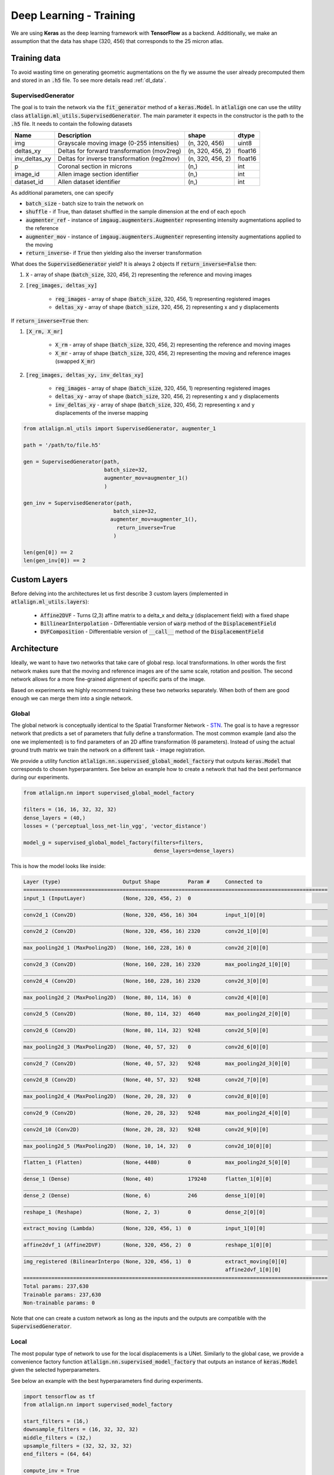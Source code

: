 .. _dl_training:

Deep Learning - Training
========================

We are using **Keras** as the deep learning framework with **TensorFlow** as a backend. Additionally, we make an
assumption that the data has shape (320, 456) that corresponds to the 25 micron atlas.



Training data
-------------
To avoid wasting time on generating geometric augmentations on the fly we assume the user already precomputed them
and stored in an :code:`.h5` file. To see more details read :ref:`dl_data`.


.. _dl_training.supervised_generator:

SupervisedGenerator
~~~~~~~~~~~~~~~~~~~
The goal is to train the network via the :code:`fit_generator` method of a :code:`keras.Model`. In :code:`atlalign` one
can use the utility class :code:`atlalign.ml_utils.SupervisedGenerator`. The main parameter it expects in the constructor
is the path to the :code:`.h5` file. It needs to contain the following datasets

+---------------+---------------------------------------------+------------------+-----------+
|    **Name**   |               **Description**               |     **shape**    | **dtype** |
+---------------+---------------------------------------------+------------------+-----------+
|      img      | Grayscale moving image (0-255 intensities)  | (n, 320, 456)    | uint8     |
+---------------+---------------------------------------------+------------------+-----------+
|   deltas_xy   | Deltas for forward transformation (mov2reg) | (n, 320, 456, 2) | float16   |
+---------------+---------------------------------------------+------------------+-----------+
| inv_deltas_xy | Deltas for inverse transformation (reg2mov) | (n, 320, 456, 2) | float16   |
+---------------+---------------------------------------------+------------------+-----------+
|       p       | Coronal section in microns                  | (n,)             | int       |
+---------------+---------------------------------------------+------------------+-----------+
|    image_id   | Allen image section identifier              | (n,)             | int       |
+---------------+---------------------------------------------+------------------+-----------+
|   dataset_id  | Allen dataset identifier                    | (n,)             | int       |
+---------------+---------------------------------------------+------------------+-----------+

As additional parameters, one can specify

- :code:`batch_size` - batch size to train the network on
- :code:`shuffle` - if True, than dataset shuffled in the sample dimension at the end of each epoch
- :code:`augmenter_ref` - instance of :code:`imgaug.augmenters.Augmenter` representing intensity augmentations applied to the reference
- :code:`augmenter_mov` - instance of :code:`imgaug.augmenters.Augmenter` representing intensity augmentations applied to the moving
- :code:`return_inverse`- if :code:`True` then yielding also the inverser transformation

What does the :code:`SupervisedGenerator` yield? It is always 2 objects
If :code:`return_inverse=False` then:

1. :code:`X` - array of shape (:code:`batch_size`, 320, 456, 2) representing the reference and moving images
2. :code:`[reg_images, deltas_xy]`

    - :code:`reg_images` - array of shape (:code:`batch_size`, 320, 456, 1) representing registered images
    - :code:`deltas_xy` - array of shape (:code:`batch_size`, 320, 456, 2) representing x and y displacements

If :code:`return_inverse=True` then:

1. :code:`[X_rm, X_mr]`

    - :code:`X_rm` - array of shape (:code:`batch_size`, 320, 456, 2) representing the reference and moving images
    - :code:`X_mr` - array of shape (:code:`batch_size`, 320, 456, 2) representing the moving and reference images (swapped :code:`X_mr`)

2. :code:`[reg_images, deltas_xy, inv_deltas_xy]`

    - :code:`reg_images` - array of shape (:code:`batch_size`, 320, 456, 1) representing registered images
    - :code:`deltas_xy` - array of shape (:code:`batch_size`, 320, 456, 2) representing x and y displacements
    - :code:`inv_deltas_xy` - array of shape (:code:`batch_size`, 320, 456, 2) representing x and y displacements of the inverse mapping



.. code-block:: python

    from atlalign.ml_utils import SupervisedGenerator, augmenter_1

    path = '/path/to/file.h5'

    gen = SupervisedGenerator(path,
                              batch_size=32,
                              augmenter_mov=augmenter_1()
                              )

    gen_inv = SupervisedGenerator(path,
                                 batch_size=32,
                                augmenter_mov=augmenter_1(),
                                  return_inverse=True
                                 )

    len(gen[0]) == 2
    len(gen_inv[0]) == 2


Custom Layers
-------------
Before delving into the architectures let us first describe 3 custom layers (implemented in :code:`atlalign.ml_utils.layers`):

    - :code:`Affine2DVF` - Turns (2,3) affine matrix to a delta_x and delta_y (displacement field) with a fixed shape
    - :code:`BillinearInterpolation` - Differentiable version of :code:`warp` method of the :code:`DisplacementField`
    - :code:`DVFComposition` - Differentiable version of :code:`__call__` method of the :code:`DisplacementField`

Architecture
------------
Ideally, we want to have two networks that take care of global resp. local transformations. In other words the first
network makes sure that the moving and reference images are of the same scale, rotation and position. The second
network allows for a more fine-grained alignment of specific parts of the image.

Based on experiments we highly recommend training these two networks separately. When both of them are good enough
we can merge them into a single network.

Global
~~~~~~
The global network is conceptually identical to the Spatial Transformer Network - `STN
<https://arxiv.org/abs/1506.02025>`_. The goal is to have a regressor network that predicts a set of parameters
that fully define a transformation. The most common example (and also the one we implemented) is to find
parameters of an 2D affine transformation (6 parameters). Instead of using the actual ground truth matrix
we train the network on a different task - image registration.

We provide a utility function :code:`atlalign.nn.supervised_global_model_factory` that outputs :code:`keras.Model` that
corresponds to chosen hyperparamters. See below an example how to create a network that had the best performance
during our experiments.

.. code-block:: python

    from atlalign.nn import supervised_global_model_factory

    filters = (16, 16, 32, 32, 32)
    dense_layers = (40,)
    losses = ('perceptual_loss_net-lin_vgg', 'vector_distance')

    model_g = supervised_global_model_factory(filters=filters,
                                              dense_layers=dense_layers)


This is how the model looks like inside:

.. code-block:: bash

    Layer (type)                    Output Shape         Param #     Connected to
    ==================================================================================================
    input_1 (InputLayer)            (None, 320, 456, 2)  0
    __________________________________________________________________________________________________
    conv2d_1 (Conv2D)               (None, 320, 456, 16) 304         input_1[0][0]
    __________________________________________________________________________________________________
    conv2d_2 (Conv2D)               (None, 320, 456, 16) 2320        conv2d_1[0][0]
    __________________________________________________________________________________________________
    max_pooling2d_1 (MaxPooling2D)  (None, 160, 228, 16) 0           conv2d_2[0][0]
    __________________________________________________________________________________________________
    conv2d_3 (Conv2D)               (None, 160, 228, 16) 2320        max_pooling2d_1[0][0]
    __________________________________________________________________________________________________
    conv2d_4 (Conv2D)               (None, 160, 228, 16) 2320        conv2d_3[0][0]
    __________________________________________________________________________________________________
    max_pooling2d_2 (MaxPooling2D)  (None, 80, 114, 16)  0           conv2d_4[0][0]
    __________________________________________________________________________________________________
    conv2d_5 (Conv2D)               (None, 80, 114, 32)  4640        max_pooling2d_2[0][0]
    __________________________________________________________________________________________________
    conv2d_6 (Conv2D)               (None, 80, 114, 32)  9248        conv2d_5[0][0]
    __________________________________________________________________________________________________
    max_pooling2d_3 (MaxPooling2D)  (None, 40, 57, 32)   0           conv2d_6[0][0]
    __________________________________________________________________________________________________
    conv2d_7 (Conv2D)               (None, 40, 57, 32)   9248        max_pooling2d_3[0][0]
    __________________________________________________________________________________________________
    conv2d_8 (Conv2D)               (None, 40, 57, 32)   9248        conv2d_7[0][0]
    __________________________________________________________________________________________________
    max_pooling2d_4 (MaxPooling2D)  (None, 20, 28, 32)   0           conv2d_8[0][0]
    __________________________________________________________________________________________________
    conv2d_9 (Conv2D)               (None, 20, 28, 32)   9248        max_pooling2d_4[0][0]
    __________________________________________________________________________________________________
    conv2d_10 (Conv2D)              (None, 20, 28, 32)   9248        conv2d_9[0][0]
    __________________________________________________________________________________________________
    max_pooling2d_5 (MaxPooling2D)  (None, 10, 14, 32)   0           conv2d_10[0][0]
    __________________________________________________________________________________________________
    flatten_1 (Flatten)             (None, 4480)         0           max_pooling2d_5[0][0]
    __________________________________________________________________________________________________
    dense_1 (Dense)                 (None, 40)           179240      flatten_1[0][0]
    __________________________________________________________________________________________________
    dense_2 (Dense)                 (None, 6)            246         dense_1[0][0]
    __________________________________________________________________________________________________
    reshape_1 (Reshape)             (None, 2, 3)         0           dense_2[0][0]
    __________________________________________________________________________________________________
    extract_moving (Lambda)         (None, 320, 456, 1)  0           input_1[0][0]
    __________________________________________________________________________________________________
    affine2dvf_1 (Affine2DVF)       (None, 320, 456, 2)  0           reshape_1[0][0]
    __________________________________________________________________________________________________
    img_registered (BilinearInterpo (None, 320, 456, 1)  0           extract_moving[0][0]
                                                                     affine2dvf_1[0][0]
    ==================================================================================================
    Total params: 237,630
    Trainable params: 237,630
    Non-trainable params: 0

Note that one can create a custom network as long as the inputs and the outputs are compatible with the
:code:`SupervisedGenerator`.

Local
~~~~~
The most popular type of network to use for the local displacements is a UNet. Similarly to the global case,
we provide a convenience factory function :code:`atlalign.nn.supervised_model_factory` that outputs
an instance of :code:`keras.Model` given the selected hyperparameters.

See below an example with the best hyperparameters find during experiments.

.. code-block:: python

    import tensorflow as tf
    from atlalign.nn import supervised_model_factory

    start_filters = (16,)
    downsample_filters = (16, 32, 32, 32)
    middle_filters = (32,)
    upsample_filters = (32, 32, 32, 32)
    end_filters = (64, 64)

    compute_inv = True

    losses = ('perceptual_loss_net-lin_vgg', 'perceptual_loss_net-lin_vgg&vdclip2', 'perceptual_loss_net-lin_vgg')
    losses_weights = (1, 1, 1)

    model_l = supervised_model_factory(start_filters=start_filters,
                                       downsample_filters=downsample_filters,
                                       middle_filters=middle_filters,
                                       upsample_filters=upsample_filters,
                                       end_filters=end_filters,
                                       compute_inv=compute_inv,
                                       losses=losses,
                                       losses_weights=losses_weights)


.. code-block:: bash

    Layer (type)                    Output Shape         Param #     Connected to
    ==================================================================================================
    reg_mov (InputLayer)            (None, 320, 456, 2)  0
    __________________________________________________________________________________________________
    cropping2d_1 (Cropping2D)       (None, 320, 448, 2)  0           reg_mov[0][0]
    __________________________________________________________________________________________________
    conv2d_1 (Conv2D)               (None, 320, 448, 16) 304         cropping2d_1[0][0]
    __________________________________________________________________________________________________
    leaky_re_lu_1 (LeakyReLU)       (None, 320, 448, 16) 0           conv2d_1[0][0]
    __________________________________________________________________________________________________
    max_pooling2d_1 (MaxPooling2D)  (None, 160, 224, 16) 0           leaky_re_lu_1[0][0]
    __________________________________________________________________________________________________
    conv2d_2 (Conv2D)               (None, 160, 224, 16) 2320        max_pooling2d_1[0][0]
    __________________________________________________________________________________________________
    leaky_re_lu_2 (LeakyReLU)       (None, 160, 224, 16) 0           conv2d_2[0][0]
    __________________________________________________________________________________________________
    max_pooling2d_2 (MaxPooling2D)  (None, 80, 112, 16)  0           leaky_re_lu_2[0][0]
    __________________________________________________________________________________________________
    conv2d_3 (Conv2D)               (None, 80, 112, 32)  4640        max_pooling2d_2[0][0]
    __________________________________________________________________________________________________
    leaky_re_lu_3 (LeakyReLU)       (None, 80, 112, 32)  0           conv2d_3[0][0]
    __________________________________________________________________________________________________
    max_pooling2d_3 (MaxPooling2D)  (None, 40, 56, 32)   0           leaky_re_lu_3[0][0]
    __________________________________________________________________________________________________
    conv2d_4 (Conv2D)               (None, 40, 56, 32)   9248        max_pooling2d_3[0][0]
    __________________________________________________________________________________________________
    leaky_re_lu_4 (LeakyReLU)       (None, 40, 56, 32)   0           conv2d_4[0][0]
    __________________________________________________________________________________________________
    max_pooling2d_4 (MaxPooling2D)  (None, 20, 28, 32)   0           leaky_re_lu_4[0][0]
    __________________________________________________________________________________________________
    conv2d_5 (Conv2D)               (None, 20, 28, 32)   9248        max_pooling2d_4[0][0]
    __________________________________________________________________________________________________
    leaky_re_lu_5 (LeakyReLU)       (None, 20, 28, 32)   0           conv2d_5[0][0]
    __________________________________________________________________________________________________
    conv2d_6 (Conv2D)               (None, 20, 28, 32)   9248        leaky_re_lu_5[0][0]
    __________________________________________________________________________________________________
    leaky_re_lu_6 (LeakyReLU)       (None, 20, 28, 32)   0           conv2d_6[0][0]
    __________________________________________________________________________________________________
    up_sampling2d_1 (UpSampling2D)  (None, 40, 56, 32)   0           leaky_re_lu_6[0][0]
    __________________________________________________________________________________________________
    conv2d_7 (Conv2D)               (None, 40, 56, 32)   9248        up_sampling2d_1[0][0]
    __________________________________________________________________________________________________
    leaky_re_lu_7 (LeakyReLU)       (None, 40, 56, 32)   0           conv2d_7[0][0]
    __________________________________________________________________________________________________
    concatenate_1 (Concatenate)     (None, 40, 56, 64)   0           leaky_re_lu_7[0][0]
                                                                     leaky_re_lu_4[0][0]
    __________________________________________________________________________________________________
    conv2d_8 (Conv2D)               (None, 40, 56, 32)   18464       concatenate_1[0][0]
    __________________________________________________________________________________________________
    leaky_re_lu_8 (LeakyReLU)       (None, 40, 56, 32)   0           conv2d_8[0][0]
    __________________________________________________________________________________________________
    up_sampling2d_2 (UpSampling2D)  (None, 80, 112, 32)  0           leaky_re_lu_8[0][0]
    __________________________________________________________________________________________________
    conv2d_9 (Conv2D)               (None, 80, 112, 32)  9248        up_sampling2d_2[0][0]
    __________________________________________________________________________________________________
    leaky_re_lu_9 (LeakyReLU)       (None, 80, 112, 32)  0           conv2d_9[0][0]
    __________________________________________________________________________________________________
    concatenate_2 (Concatenate)     (None, 80, 112, 64)  0           leaky_re_lu_9[0][0]
                                                                     leaky_re_lu_3[0][0]
    __________________________________________________________________________________________________
    conv2d_10 (Conv2D)              (None, 80, 112, 32)  18464       concatenate_2[0][0]
    __________________________________________________________________________________________________
    leaky_re_lu_10 (LeakyReLU)      (None, 80, 112, 32)  0           conv2d_10[0][0]
    __________________________________________________________________________________________________
    up_sampling2d_3 (UpSampling2D)  (None, 160, 224, 32) 0           leaky_re_lu_10[0][0]
    __________________________________________________________________________________________________
    conv2d_11 (Conv2D)              (None, 160, 224, 32) 9248        up_sampling2d_3[0][0]
    __________________________________________________________________________________________________
    leaky_re_lu_11 (LeakyReLU)      (None, 160, 224, 32) 0           conv2d_11[0][0]
    __________________________________________________________________________________________________
    concatenate_3 (Concatenate)     (None, 160, 224, 48) 0           leaky_re_lu_11[0][0]
                                                                     leaky_re_lu_2[0][0]
    __________________________________________________________________________________________________
    conv2d_12 (Conv2D)              (None, 160, 224, 32) 13856       concatenate_3[0][0]
    __________________________________________________________________________________________________
    leaky_re_lu_12 (LeakyReLU)      (None, 160, 224, 32) 0           conv2d_12[0][0]
    __________________________________________________________________________________________________
    up_sampling2d_4 (UpSampling2D)  (None, 320, 448, 32) 0           leaky_re_lu_12[0][0]
    __________________________________________________________________________________________________
    conv2d_13 (Conv2D)              (None, 320, 448, 32) 9248        up_sampling2d_4[0][0]
    __________________________________________________________________________________________________
    leaky_re_lu_13 (LeakyReLU)      (None, 320, 448, 32) 0           conv2d_13[0][0]
    __________________________________________________________________________________________________
    concatenate_4 (Concatenate)     (None, 320, 448, 48) 0           leaky_re_lu_13[0][0]
                                                                     leaky_re_lu_1[0][0]
    __________________________________________________________________________________________________
    conv2d_14 (Conv2D)              (None, 320, 448, 32) 13856       concatenate_4[0][0]
    __________________________________________________________________________________________________
    leaky_re_lu_14 (LeakyReLU)      (None, 320, 448, 32) 0           conv2d_14[0][0]
    __________________________________________________________________________________________________
    conv2d_15 (Conv2D)              (None, 320, 448, 64) 18496       leaky_re_lu_14[0][0]
    __________________________________________________________________________________________________
    leaky_re_lu_15 (LeakyReLU)      (None, 320, 448, 64) 0           conv2d_15[0][0]
    __________________________________________________________________________________________________
    conv2d_16 (Conv2D)              (None, 320, 448, 64) 36928       leaky_re_lu_15[0][0]
    __________________________________________________________________________________________________
    leaky_re_lu_16 (LeakyReLU)      (None, 320, 448, 64) 0           conv2d_16[0][0]
    __________________________________________________________________________________________________
    conv2d_17 (Conv2D)              (None, 320, 448, 2)  514         leaky_re_lu_16[0][0]
    __________________________________________________________________________________________________
    mov_reg (InputLayer)            (None, 320, 456, 2)  0
    __________________________________________________________________________________________________
    extract_moving (Lambda)         (None, 320, 456, 1)  0           reg_mov[0][0]
    __________________________________________________________________________________________________
    dvf (ZeroPadding2D)             (None, 320, 456, 2)  0           conv2d_17[0][0]
    __________________________________________________________________________________________________
    model_1 (Model)                 (None, 320, 456, 2)  192578      mov_reg[0][0]
    __________________________________________________________________________________________________
    img_registered (BilinearInterpo (None, 320, 456, 1)  0           extract_moving[0][0]
                                                                     dvf[0][0]
    __________________________________________________________________________________________________
    inv_dvf (Lambda)                (None, 320, 456, 2)  0           model_1[1][0]
    ==================================================================================================
    Total params: 192,578
    Trainable params: 192,578
    Non-trainable params: 0


One important thing to note is the boolean :code:`compute_inv`. When equal to :code:`True` then the network
not only learns to warp the moving image such that it is as similar to the reference as possible but also
vice versa. In other words, it also learns to warp the reference image such that it is as similar to the moving
image as possible. Since our generator :code:`SupervisedGenerator` can yield also inverse displacement fields
this is trivially done just via sharing weights and swapping the order of the inputs.


Loss function
-------------
Loss function together with the architecture is the most important component. We experimented with many different
losses and ideas and found that losses that are based on the **Perceputal Loss** are superior in vast majority of cases.
See `The Unreasonable Effectiveness of Deep Features as a Perceptual Metric <https://arxiv.org/abs/1801.03924>`_ for
more details.

The user can access the losses via two dictionaries:

- :code:`atlalign.ml_utils.ALL_IMAGE_LOSSES` - Losses on images (grayscale)
- :code:`atlalign.ml_utils.ALL_DVF_LOSSES` - Losses on displacement fields

One important insight is that we can also apply image losses on displacement fields since displacements fields
are nothing else than 2 images - :code:`delta_x` and :code:`delta_y`. This is implemented in
:code:`atlalign.ml_utils.losses.DVF2IMG`. Note that we also scale down the displacement by a constant.

.. testcode::

    from atlalign.ml_utils import ALL_DVF_LOSSES, ALL_IMAGE_LOSSES

    set(ALL_IMAGE_LOSSES.keys()).issubset(set(ALL_DVF_LOSSES.keys()))


In what follows we describe some interesting and useful losses. They are all implemented in :code:`atlalign.ml_utils.losses`.

Perceptual loss
~~~~~~~~~~~~~~~
Image loss that has four versions

- :code:`perceptual_loss_net-lin_alex`
- :code:`perceptual_loss_net-lin_vgg`
- :code:`perceptual_loss_net_alex`
- :code:`perceptual_loss_net_vgg`

If the string :code:`lin` is contained then it refers to a model where linear layer inserted after the feature extractor.
The second string refers to the CNN used to extract features.

Vector distance and its clipped version
~~~~~~~~~~~~~~~~~~~~~~~~~~~~~~~~~~~~~~~
Displacement field loss that represents the average euclidean distance between the prediction and the ground truth.
The average is taken over all pixels and all samples in the batch.

Note that instead of using the vector distance as the main loss one might just use it as a simple way how
to prevent the network from resorting to some exit strategies. We call this a clipper vector distance.

In the below figure on can see the idea behind clipping. The user specifies a threshold (20) and a power
and the actual loss is then computed as :code:`loss = (vd / threshold) ** power`.

.. image:: ../_images/clipped_vd.png
  :width: 600
  :alt: Clipped vector Distance
  :align: center

See below the official keys of :code:`atlalign.ml_utils.ALL_DVF_LOSSES` but not that one can easily add other versions
via :code:`atlalign.ml_utils.losses.VDClipper`.

- :code:`vector_distance`
- :code:`vdclip2` - :code:`threshold=20`, :code:`power=2`
- :code:`vdclip3` - :code:`threshold=20`, :code:`power=3`

The idea behind having :code:`power > 1` is to punish the model for making big mistakes but be more forgiving on smaller ones.

Mixer
~~~~~
Mixer is a meta loss that simply takes two losses and computes their convex combination (by default just a mean). The
corresponding keys in :code:`atlalign.ml_utils.ALL_DVF_LOSSES` have the form of :code:`first&second`.

Saving model
------------
After training one can easily save the model with a utility function :code:`atlalign.ml_utils.save_model`. The first
argument represents the actual :code:`keras.Model` instance and the second is the path (without extensions).
The keyword argument :code:`separate` allows the user to select whether to save weights and architecture separately
or not. If done separately one loses the information on the loss function and the optimizer (and its state).